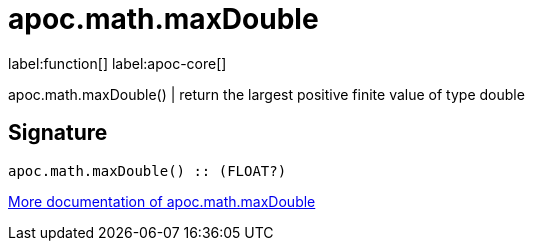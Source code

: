 ////
This file is generated by DocsTest, so don't change it!
////

= apoc.math.maxDouble
:description: This section contains reference documentation for the apoc.math.maxDouble function.

label:function[] label:apoc-core[]

[.emphasis]
apoc.math.maxDouble() | return the largest positive finite value of type double

== Signature

[source]
----
apoc.math.maxDouble() :: (FLOAT?)
----

xref::mathematical/math-functions.adoc[More documentation of apoc.math.maxDouble,role=more information]


